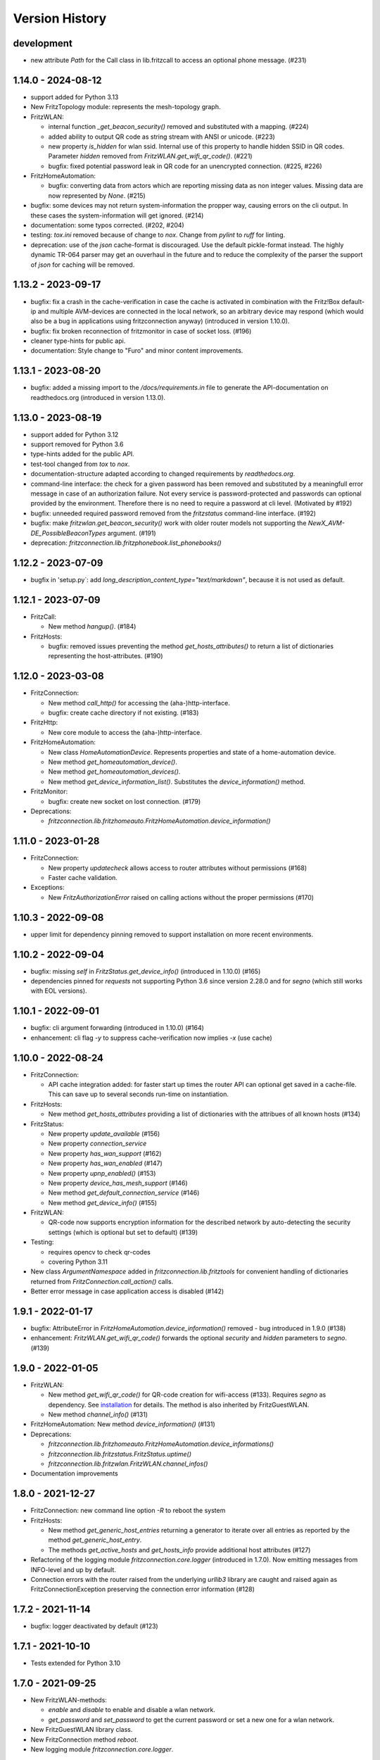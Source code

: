 

Version History
===============


development
-----------

- new attribute `Path` for the Call class in lib.fritzcall to access an optional phone message. (#231)


1.14.0 - 2024-08-12
-------------------

- support added for Python 3.13
- New FritzTopology module: represents the mesh-topology graph.
- FritzWLAN:

  - internal function `_get_beacon_security()` removed and substituted with a mapping. (#224)
  - added ability to output QR code as string stream with ANSI or unicode. (#223)
  - new property `is_hidden` for wlan ssid. Internal use of this property to handle hidden SSID in QR codes. Parameter `hidden` removed from `FritzWLAN.get_wifi_qr_code()`. (#221)
  - bugfix: fixed potential password leak in QR code for an unencrypted connection. (#225, #226)

- FritzHomeAutomation:

  - bugfix: converting data from actors which are reporting missing data as non integer values. Missing data are now represented by `None`. (#215)

- bugfix: some devices may not return system-information the propper way, causing errors on the cli output. In these cases the system-information will get ignored. (#214)
- documentation: some typos corrected. (#202, #204)
- testing: `tox.ini` removed because of change to `nox`. Change from `pylint` to `ruff` for linting.
- deprecation: use of the `json` cache-format is discouraged. Use the default pickle-format instead. The highly dynamic TR-064 parser may get an ouverhaul in the future and to reduce the complexity of the parser the support of `json` for caching will be removed.


1.13.2 - 2023-09-17
-------------------

- bugfix: fix a crash in the cache-verification in case the cache is activated in combination with the Fritz!Box default-ip and multiple AVM-devices are connected in the local network, so an arbitrary device may respond (which would also be a bug in applications using fritzconnection anyway) (introduced in version 1.10.0).
- bugfix: fix broken reconnection of fritzmonitor in case of socket loss. (#196)
- cleaner type-hints for public api.
- documentation: Style change to "Furo" and minor content improvements.


1.13.1 - 2023-08-20
-------------------

- bugfix: added a missing import to the `/docs/requirements.in` file to generate the API-documentation on readthedocs.org (introduced in version 1.13.0).


1.13.0 - 2023-08-19
-------------------

- support added for Python 3.12
- support removed for Python 3.6
- type-hints added for the public API.
- test-tool changed from `tox` to `nox`.
- documentation-structure adapted according to changed requirements by `readthedocs.org`.
- command-line interface: the check for a given password has been removed and substituted by a meaningfull error message in case of an authorization failure. Not every service is password-protected and passwords can optional provided by the environment. Therefore there is no need to require a password at cli level. (Motivated by #192)
- bugfix: unneeded required password removed from the `fritzstatus` command-line interface. (#192)
- bugfix: make `fritzwlan.get_beacon_security()` work with older router models not supporting the `NewX_AVM-DE_PossibleBeaconTypes` argument. (#191)
- deprecation: `fritzconnection.lib.fritzphonebook.list_phonebooks()`


1.12.2 - 2023-07-09
-------------------

- bugfix in 'setup.py`: add `long_description_content_type="text/markdown"`, because it is not used as default.


1.12.1 - 2023-07-09
-------------------

- FritzCall:

  - New method `hangup()`. (#184)

- FritzHosts:

  - bugfix: removed issues preventing the method `get_hosts_attributes()` to return a list of dictionaries representing the host-attributes. (#190)


1.12.0 - 2023-03-08
-------------------

- FritzConnection:

  - New method `call_http()` for accessing the (aha-)http-interface.
  - bugfix: create cache directory if not existing. (#183)

- FritzHttp:

  - New core module to access the (aha-)http-interface.

- FritzHomeAutomation:

  - New class `HomeAutomationDevice`. Represents properties and state of a home-automation device.
  - New method `get_homeautomation_device()`.
  - New method `get_homeautomation_devices()`.
  - New method `get_device_information_list()`. Substitutes the `device_information()` method.

- FritzMonitor:

  - bugfix: create new socket on lost connection. (#179)

- Deprecations:

  - `fritzconnection.lib.fritzhomeauto.FritzHomeAutomation.device_information()`


1.11.0 - 2023-01-28
-------------------

- FritzConnection:

  - New property `updatecheck` allows access to router attributes without permissions (#168)
  - Faster cache validation.

- Exceptions:

  - New `FritzAuthorizationError` raised on calling actions without the proper permissions (#170)


1.10.3 - 2022-09-08
-------------------

- upper limit for dependency pinning removed to support installation on more recent environments.


1.10.2 - 2022-09-04
-------------------

- bugfix: missing `self` in `FritzStatus.get_device_info()` (introduced in 1.10.0) (#165)
- dependencies pinned for `requests` not supporting Python 3.6 since version 2.28.0 and for `segno` (which still works with EOL versions).


1.10.1 - 2022-09-01
-------------------

- bugfix: cli argument forwarding (introduced in 1.10.0) (#164)
- enhancement: cli flag `-y` to suppress cache-verification now implies `-x` (use cache)


1.10.0 - 2022-08-24
-------------------

- FritzConnection:

  - API cache integration added: for faster start up times the router API can optional get saved in a cache-file. This can save up to several seconds run-time on instantiation.

- FritzHosts:

  - New method `get_hosts_attributes` providing a list of dictionaries with the attribues of all known hosts (#134)

- FritzStatus:

  - New property `update_available` (#156)
  - New property `connection_service`
  - New property `has_wan_support` (#162)
  - New property `has_wan_enabled` (#147)
  - New property `upnp_enabled()` (#153)
  - New property `device_has_mesh_support` (#146)
  - New method `get_default_connection_service` (#146)
  - New method `get_device_info()` (#155)

- FritzWLAN:

  - QR-code now supports encryption information for the described network by auto-detecting the security settings (which is optional but set to default) (#139)

- Testing:

  - requires opencv to check qr-codes
  - covering Python 3.11

- New class `ArgumentNamespace` added in `fritzconnection.lib.fritztools` for convenient handling of dictionaries returned from  `FritzConnection.call_action()` calls.
- Better error message in case application access is disabled (#142)



1.9.1 - 2022-01-17
------------------

- bugfix: AttributeError in `FritzHomeAutomation.device_information()` removed - bug introduced in 1.9.0 (#138)
- enhancement: `FritzWLAN.get_wifi_qr_code()` forwards the optional `security` and `hidden` parameters to `segno`. (#139)


1.9.0 - 2022-01-05
------------------

- FritzWLAN:

  - New method `get_wifi_qr_code()` for QR-code creation for wifi-access (#133). Requires `segno` as dependency. See `installation <./install.html>`_ for  details. The method is also inherited by FritzGuestWLAN.
  - New method `channel_info()` (#131)

- FritzHomeAutomation: New method `device_information()` (#131)
- Deprecations:

  - `fritzconnection.lib.fritzhomeauto.FritzHomeAutomation.device_informations()`
  - `fritzconnection.lib.fritzstatus.FritzStatus.uptime()`
  - `fritzconnection.lib.fritzwlan.FritzWLAN.channel_infos()`

- Documentation improvements


1.8.0 - 2021-12-27
------------------

- FritzConnection: new command line option `-R` to reboot the system
- FritzHosts:

  - New method `get_generic_host_entries` returning a generator to iterate over all entries as reported by the method `get_generic_host_entry`.
  - The methods `get_active_hosts` and `get_hosts_info` provide additional host attributes (#127)

- Refactoring of the logging module `fritzconnection.core.logger` (introduced in 1.7.0). Now emitting messages from INFO-level and up by default.
- Connection errors with the router raised from the underlying `urllib3` library are caught and raised again as FritzConnectionException preserving the connection error information (#128)


1.7.2 - 2021-11-14
------------------

- bugfix: logger deactivated by default (#123)


1.7.1 - 2021-10-10
------------------

- Tests extended for Python 3.10


1.7.0 - 2021-09-25
------------------

- New FritzWLAN-methods:

  - `enable` and `disable` to enable and disable a wlan network.
  - `get_password` and `set_password` to get the current password or set a new one for a wlan network.

- New FritzGuestWLAN library class.
- New FritzConnection method `reboot`.
- New logging module `fritzconnection.core.logger`.


1.6.0 - 2021-07-24
------------------

- New arguments for FritzConnection: `pool_connections` and `pool_maxsize` to adapt the default urllib3 settings (used by requests). (#114).
- New properties `FritzStatus.device_uptime` and `FritzStatus.connection_uptime``; the latter a replacement for `FritzStatus.uptime` – still existing as an alias. (#104)
- bugfix: html-escape arguments in case that special characters are allowed by the protocol. (#115)
- bugfix: `FritzStatus.bytes_sent` will return the 32 bit value from older Fritz!Box models. (#110)
- bugfix: raise `FritzActionError` on accessing the mesh topology information from a device not having accesss to this information. (#107)
- adding code-of-conduct and contributing files to the repository.


1.5.0 - 2021-05-01
------------------

- Compatibility with Fritz!OS 7.24 and newer: takes the last logged in username as default in case that a username is not provided.


1.4.2 - 2021-03-06
------------------

- bugfix: byte_formatter may return wrong numbers on values < 1 and has raised math domain error on values == 0. (bug introduced with version 1.4.1) (#87)


1.4.1 - 2021-02-13
------------------

- bugfix: FritzStatus library now returns a 32 bit value for *bytes_received* for older Fritz!OS versions not providing the newer 64 bit information instead of raising an exception. (bug introduced with version 1.3.0) (#82)
- change: Output of bitrate changed to log10 based calculation (#45, #52)


1.4.0 - 2020-11-29
------------------

- New core module fritzmonitor for reporting realtime phone call events (#76).
- Library class FritzStatus with additional properties: *attenuation*, *str_attenuation*, *noise_margin* and *str_noise_margin* (#69)
- Library class FritzHost with additional method *get_host_name* (#75)
- Namespace prefix for xml-arguments removed (#66)
- Test extended for Python 3.9 (#73)


1.3.4 - 2020-08-06
------------------

- bugfix: session ignored timeout settings (#63)


1.3.3 - 2020-07-17
------------------

- bugfix: soap-xml encoding corrected (#59)
- bugfix: soap-xml tag-attribute separation fixed (#60)


1.3.2 - 2020-07-11
------------------

- bugfix: converting arguments returned from soap calls (#58)


1.3.1 - 2020-06-28
------------------

- authorisation now supports 'myfritz.net' access (#48)
- internal refactorings


1.3.0 - 2020-06-21
------------------

- Library class FritzStatus reports the sent and received bytes now as 64 bit integers and provides easy access to realtime monitor data.
- Library class FritzHost provides more methods to access devices, including *wake on LAN* and net topology information.
- Library class FritzPhonebook has a new method *get_all_name_numbers()* to fix a bug of *get_all_names()* reporting just one name in case that a phonebook holds multiple entries of the same name.
- Boolean arguments send to the router as *1* and *0* can also be given as the Python datatypes *True* and *False* (#30).
- Flag -c added to fritzconnection cli interface to report the complete api.
- pip installation no longer includes the tests (#39).
- pypi classifier changed to *Development Status :: 5 - Production/Stable*


0.8.5 - 2020-06-01
------------------

- updates the pinned lxml-dependency from version 4.3.4 to 4.5.1
- last version to support Python 2.7, <=3.5 (no more updates)


1.2.1 - 2020-03-21
------------------

- Library modules handling complex datatypes (urls) can now reuse fritzconnection sessions.


1.2.0 - 2020-01-07
------------------

- TLS for router communication added.
- Command line tools take the new option -e for encrypted connection.
- Sessions added for faster connections (significant speed up for TLS)
- Functional tests added addressing a physical router. Skipped if no router present.
- Bugfix for rendering the documentation of the FritzPhonebook-API (bug introduced in 1.1.1)


1.1.1 - 2019-12-29
------------------

- Bugfix in FritzConnection default parameters preventing the usage of library modules (bug introduced in 1.1.0)
- Minor bugfix in FritzPhonebook storing image-urls


1.1.0 - 2019-12-28
------------------

- FritzConnection takes a new optional parameter `timeout` limiting the time waiting for a router response.
- FritzPhonebook module rewritten for Python 3 without lxml-dependency and added again to the library (missing in version 1.0).
- Library module FritzStatus adapted to Python 3.

1.0.1 - 2019-12-21
------------------

- Bugfix in fritzinspection for command line based inspection of the Fritz!Box API.


1.0.0 - 2019-12-20
------------------

- Requires Python 3.6 or newer. The 0.8.x release is the last version supporting Python 2.7 and Python 3 up to 3.5
- The ``lxml`` library is no longer a dependency.
- New project layout. Library modules are now located in the new ``lib`` package.
- Rewrite of the description parser.
- Errors reported by the Fritz!Box are now raising specific exceptions.


0.8.4 - 2019-12-16
------------------

- Bugfix in connection.reconnect(). This bug has been introduced with version 0.8.0. For versions 0.8.0 to 0.8.3 'reconnect' requires a password because of a changed service call.
- Documentation updated.


0.8.3 - 2019-09-09
------------------

- Fix broken test (new in version 0.8.0)
- Minor code enhancements


0.8.2 - 2019-08-27
------------------

- Unified version numbering of the modules.
- ServiceError, ActionError and AuthorizationError are also importable from the package.
- Some code cleanup.

Changes in the development process: .hgignore removed and .gitignore added, changes in setup.py, readme changed to restructured text.

As Atlassian has announced to drop support for mercurial on ``bitbucket`` und will remove the according repositories (in June 2020), development of fritzconnection has converted from ``hg`` to ``git`` and the repository has been transfered to ``github``. Unfortunately the issue- and discussion-history will be lost this way (even by keeping the new git-repository at bitbucket).


0.8.1 - 2019-08-24
------------------

FritzStatus: bugfix requiring a password in combination with fritzconnection >= 0.8.0

FritzStatus: added the ``external_ipv6`` attribute

FritzStatus: added the ``max_linked_bit_rate`` attribute for the physical rate. Also added the ``str_max_linked_bit_rate`` attribute for a more readable output. (password must be provided for these infomations)

FritzConnection: added the ``AuthorizationError`` exception.


0.8.0 - 2019-08-20
------------------

Bugfix how servicenames are extracted from the xml-description files. However, the api has not changed.

The requirements are now fixed for lxml (4.3.4) and requests (2.22.0) as these versions are still supporting python 2.7


0.7.1 - 0.7.3 ~ 2019-07-24
--------------------------

Bugfixes, no new features or other changes.


0.7.0 - 2019-07-21
------------------

FritzConnection does now check for the environment variables ``FRITZ_USER`` and ``FRITZ_PASSWORD`` in case that neither user nor password are given.

FritzStatus now accepts user and password as keyword-parameters. Keep in mind, that FritzBoxes may return different information about the status depending whether these are gathered with or without a password.


0.6.5 - 2017-07-12
------------------

There is a new attribute *package_version*:

    >>> import fritzconnection
    >>> fritzconnection.package_version
    0.6.5

Because every module of the fritzconnection-package has it's own version, version-history of the package gets confusing over time. From now on every change of the content of the package is indicated by the the package-version. Every unchanged module keeps it's version. So i.e. the recent package-version is 0.6.5 but the fritzconnection-module is still in version 0.6 cause nothing has changed in this module since then.


0.6
---

FritzConnection now uses long qualified names as ``servicename``, i.e. ``WLANConfiguration:1`` or ``WLANConfiguration:2``. So these servicenames can now be used to call actions on different services with the same name:

    >>> connection = FritzConnection()
    >>> info = connection.call_action('WANIPConnection:2', 'GetInfo')

For backward compatibility servicename-extensions like ':2' can be omitted on calling 'call_action'. In this case FritzConnection will use the extension ':1' as default.

On calling unknown services or actions in both cases KeyErrors has been raised. Calling an unknown service (or one unaccessible without a password) will now raise a ``ServiceError``. Calling an invalid action on a service will raise an ``ActionError``. Both Exceptions are Subclasses from the new ``FritzConnectionException``. The Exception classes can get imported from fritzconnection:

    >>> from fritzconnection import ServiceError, ActionError


< 0.6
-----

Continuous update of features and bugfixes since first import at 2013-05-01 on bitbucket using mercurial.
